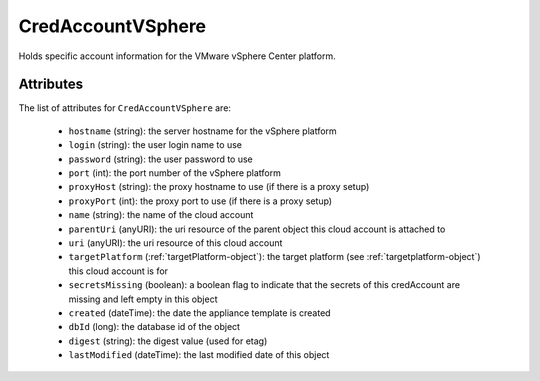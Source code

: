 .. Copyright 2019 FUJITSU LIMITED

.. _credaccountvsphere-object:

CredAccountVSphere
==================

Holds specific account information for the VMware vSphere Center platform.

Attributes
~~~~~~~~~~

The list of attributes for ``CredAccountVSphere`` are:

	* ``hostname`` (string): the server hostname for the vSphere platform
	* ``login`` (string): the user login name to use
	* ``password`` (string): the user password to use
	* ``port`` (int): the port number of the vSphere platform
	* ``proxyHost`` (string): the proxy hostname to use (if there is a proxy setup)
	* ``proxyPort`` (int): the proxy port to use (if there is a proxy setup)
	* ``name`` (string): the name of the cloud account
	* ``parentUri`` (anyURI): the uri resource of the parent object this cloud account is attached to
	* ``uri`` (anyURI): the uri resource of this cloud account
	* ``targetPlatform`` (:ref:`targetPlatform-object`): the target platform (see :ref:`targetplatform-object`) this cloud account is for
	* ``secretsMissing`` (boolean): a boolean flag to indicate that the secrets of this credAccount are missing and left empty in this object
	* ``created`` (dateTime): the date the appliance template is created
	* ``dbId`` (long): the database id of the object
	* ``digest`` (string): the digest value (used for etag)
	* ``lastModified`` (dateTime): the last modified date of this object


